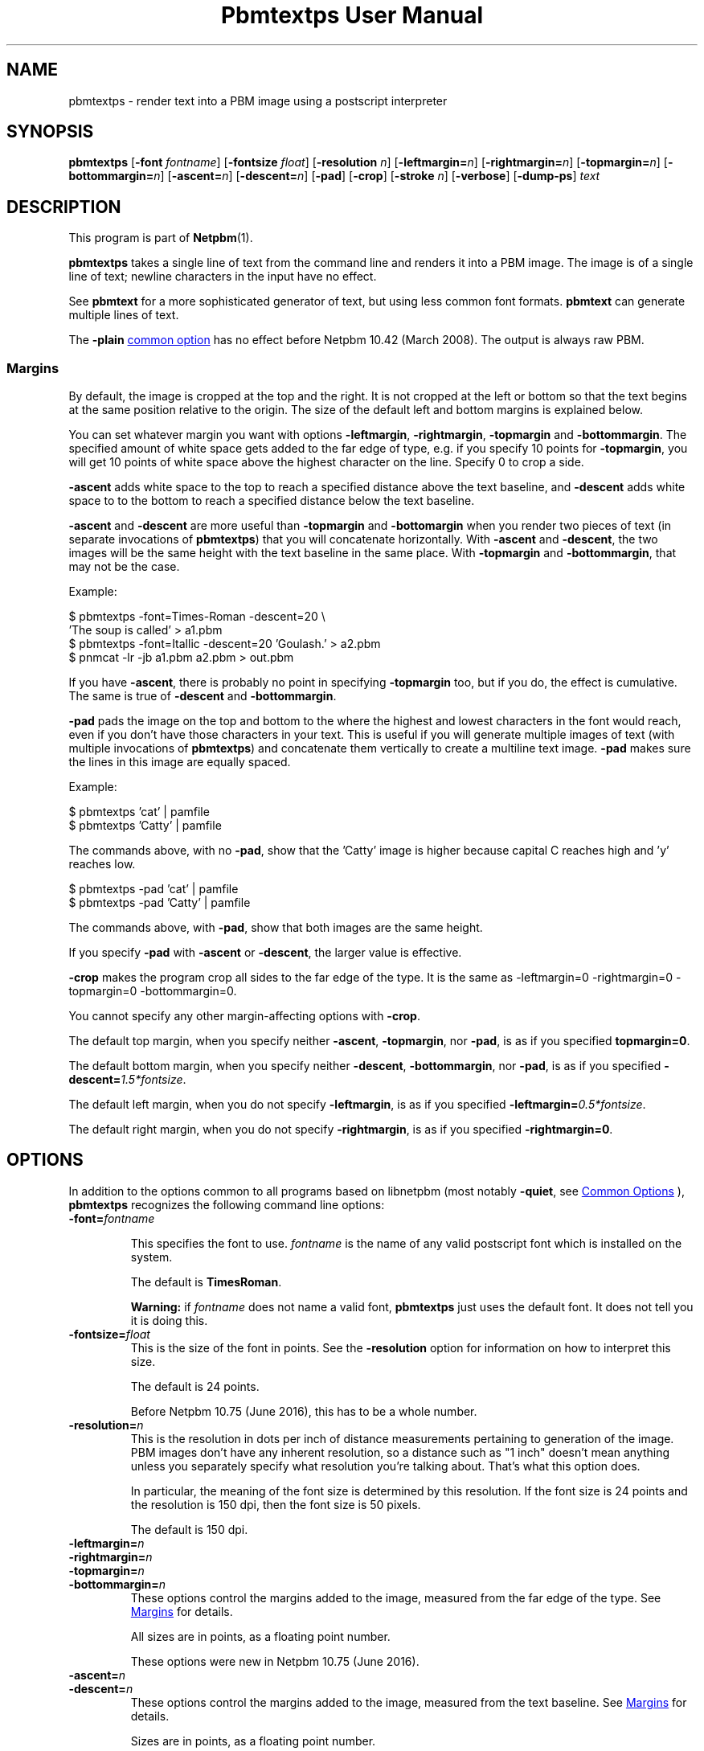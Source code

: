 \
.\" This man page was generated by the Netpbm tool 'makeman' from HTML source.
.\" Do not hand-hack it!  If you have bug fixes or improvements, please find
.\" the corresponding HTML page on the Netpbm website, generate a patch
.\" against that, and send it to the Netpbm maintainer.
.TH "Pbmtextps User Manual" 0 "15 June 2016" "netpbm documentation"

.SH NAME
pbmtextps - render text into a PBM image using a postscript interpreter

.UN synopsis
.SH SYNOPSIS

\fBpbmtextps\fP
[\fB-font\fP \fIfontname\fP]
[\fB-fontsize\fP \fIfloat\fP]
[\fB-resolution\fP \fIn\fP]
[\fB-leftmargin=\fP\fIn\fP]
[\fB-rightmargin=\fP\fIn\fP]
[\fB-topmargin=\fP\fIn\fP]
[\fB-bottommargin=\fP\fIn\fP]
[\fB-ascent=\fP\fIn\fP]
[\fB-descent=\fP\fIn\fP]
[\fB-pad\fP]
[\fB-crop\fP]
[\fB-stroke\fP \fIn\fP]
[\fB-verbose\fP]
[\fB-dump-ps\fP]
\fItext\fP

.UN description
.SH DESCRIPTION
.PP
This program is part of
.BR "Netpbm" (1)\c
\&.
.PP
\fBpbmtextps\fP takes a single line of text from the command line and
renders it into a PBM image.  The image is of a single line of text; newline
characters in the input have no effect.
.PP
See \fBpbmtext\fP for a more sophisticated generator of text, but using
less common font formats.  \fBpbmtext\fP can generate multiple lines of text.
.PP
The \fB-plain\fP 
.UR index.html#commonoptions
common option
.UE
\& has
no effect before Netpbm 10.42 (March 2008).  The output is always raw PBM.

.UN margins
.SS Margins
.PP
By default, the image is cropped at the top and the right.  It is not
cropped at the left or bottom so that the text begins at the same position
relative to the origin.  The size of the default left and bottom margins is
explained below.
.PP
You can set whatever margin you want with options
\fB-leftmargin\fP, \fB-rightmargin\fP, \fB-topmargin\fP and
\fB-bottommargin\fP.  The specified amount of white space gets added to the
far edge of type, e.g. if you specify 10 points for \fB-topmargin\fP, you
will get 10 points of white space above the highest character on the line.
Specify 0 to crop a side.
.PP
\fB-ascent\fP adds white space to the top to reach a specified distance
above the text baseline, and \fB-descent\fP adds white space to to the bottom
to reach a specified distance below the text baseline.
.PP
\fB-ascent\fP and \fB-descent\fP are more useful than \fB-topmargin\fP
and \fB-bottomargin\fP when you render two pieces of text (in separate
invocations of \fBpbmtextps\fP) that you will concatenate horizontally.
With \fB-ascent\fP and \fB-descent\fP, the two images will be the same
height with the text baseline in the same place.  With \fB-topmargin\fP
and \fB-bottommargin\fP, that may not be the case.
.PP
Example:

.nf
\f(CW
     $ pbmtextps -font=Times-Roman -descent=20 \e
          'The soup is called' > a1.pbm
     $ pbmtextps -font=Itallic -descent=20 'Goulash.' > a2.pbm
     $ pnmcat -lr -jb a1.pbm a2.pbm > out.pbm
\fP
.fi
.PP
If you have \fB-ascent\fP, there is probably no point in specifying
\fB-topmargin\fP too, but if you do, the effect is cumulative.  The same is
true of \fB-descent\fP and \fB-bottommargin\fP.
.PP
\fB-pad\fP pads the image on the top and bottom to the where the highest
and lowest characters in the font would reach, even if you don't have those
characters in your text.  This is useful if you will generate multiple images
of text (with multiple invocations of \fBpbmtextps\fP) and concatenate them
vertically to create a multiline text image.  \fB-pad\fP makes sure the lines
in this image are equally spaced.
.PP
Example:

.nf
\f(CW
    $ pbmtextps 'cat'   | pamfile
    $ pbmtextps 'Catty' | pamfile
\fP
.fi
.PP
The commands above, with no \fB-pad\fP, show that the 'Catty'
image is higher because capital C reaches high and 'y' reaches low.

.nf
\f(CW
    $ pbmtextps -pad 'cat'   | pamfile
    $ pbmtextps -pad 'Catty' | pamfile
\fP
.fi
.PP
The commands above, with \fB-pad\fP, show that both images are the same
height.
.PP
If you specify \fB-pad\fP with \fB-ascent\fP or \fB-descent\fP, the
larger value is effective.
.PP
\fB-crop\fP makes the program crop all sides to the far edge of the type.
It is the same as \f(CW-leftmargin=0 -rightmargin=0 -topmargin=0
-bottommargin=0\fP.
.PP
You cannot specify any other margin-affecting options with \fB-crop\fP.
.PP
The default top margin, when you specify neither \fB-ascent\fP,
\fB-topmargin\fP, nor \fB-pad\fP, is as if you specified
\fBtopmargin=0\fP.
.PP
The default bottom margin, when you specify neither \fB-descent\fP,
\fB-bottommargin\fP, nor \fB-pad\fP, is as if you specified
\fB-descent=\fP\fI1.5*fontsize\fP.
.PP
The default left margin, when you do not specify \fB-leftmargin\fP, is
as if you specified \fB-leftmargin=\fP\fI0.5*fontsize\fP.
.PP
The default right margin, when you do not specify \fB-rightmargin\fP,
is as if you specified \fB-rightmargin=0\fP.


.UN options
.SH OPTIONS
.PP
In addition to the options common to all programs based on libnetpbm
(most notably \fB-quiet\fP, see 
.UR index.html#commonoptions
 Common Options
.UE
\&), \fBpbmtextps\fP recognizes the following
command line options:


.TP
\fB-font=\fP\fIfontname\fP
.sp
This specifies the font to use.  \fIfontname\fP is the name of any valid
postscript font which is installed on the system.
.sp
The default is \fBTimesRoman\fP.
.sp
\fBWarning:\fP if \fIfontname\fP does not name a valid font,
\fBpbmtextps\fP just uses the default font.  It does not tell you it is doing
this.

.TP
\fB-fontsize=\fP\fIfloat\fP
This is the size of the font in points.  See the \fB-resolution\fP option for
information on how to interpret this size.
.sp
The default is 24 points.
.sp
Before Netpbm 10.75 (June 2016), this has to be a whole number.

.TP
\fB-resolution=\fP\fIn\fP
This is the resolution in dots per inch of distance measurements pertaining to
generation of the image.  PBM images don't have any inherent resolution, so a
distance such as "1 inch" doesn't mean anything unless you separately specify
what resolution you're talking about.  That's what this option does.
.sp
In particular, the meaning of the font size is determined by this
resolution.  If the font size is 24 points and the resolution is 150 dpi, then
the font size is 50 pixels.
.sp
The default is 150 dpi.

.TP
\fB-leftmargin=\fP\fIn\fP
.TP
\fB-rightmargin=\fP\fIn\fP
.TP
\fB-topmargin=\fP\fIn\fP
.TP
\fB-bottommargin=\fP\fIn\fP
These options control the margins added to the image, measured from the far
edge of the type.  See 
.UR #margins
Margins
.UE
\& for details.
.sp
All sizes are in points, as a floating point number.
.sp
These options were new in Netpbm 10.75 (June 2016).

.TP
\fB-ascent=\fP\fIn\fP
.TP
\fB-descent=\fP\fIn\fP
These options control the margins added to the image, measured from
the text baseline.  See 
.UR #margins
Margins
.UE
\& for details.
.sp
Sizes are in points, as a floating point number.
.sp
These options were new in Netpbm 10.75 (June 2016).

.TP
\fB-pad\fP
This pads the image on the top and bottom to the where the highest and lowest
characters in the font would reach, even if you don't have those characters in
your text.  See 
.UR #margins
Margins
.UE
\& for details.
.sp
This option was new in Netpbm 10.75 (June 2016).

.TP
\fB-crop\fP
This makes the program crop all sides to the far edge of the type.  It is the
same as \f(CW-leftmargin=0 -rightmargin=0 -topmargin=0 -bottommargin=0\fP.
See 
.UR #margins
Margins
.UE
\& for details.
.sp
This option was new in Netpbm 10.75 (June 2016).

.TP
\fB-stroke=\fP\fIn\fP
This is the width of line, in points, to use for stroke font.  There is no
default stroke width because the characters are solid by default.

.TP
\fB-verbose\fP
This option makes \fBpbmtextps\fP display extra information on Standard Error
about its processing.

.TP
\fB-dump-ps\fP
This option makes \fBpbmtextps\fP write to Standard Output the Postscript
program it would use to create the image, rather than the image itself.  You
can use this as input to a Postscript interpreter (such as Ghostscript or a a
printer) or to understand the program better.
.sp
This option was new in Netpbm 10.75 (June 2016).



.UN usage
.SH USAGE

You can generate antialiased text by using a larger resolution than the
default and scaling the image down using \fBpamscale\fP.
.PP
See the manual for the similar \fBpbmtext\fP for more advice on
usage.

.UN history
.SH HISTORY
.PP
\fBpbmtextps\fP was added to Netpbm in Release 10.0 (June 2002).


.UN seealso
.SH SEE ALSO
.BR "pbmtext" (1)\c
\&,
.BR "pamcut" (1)\c
\&,
.BR "pnmcrop" (1)\c
\&,
.BR "pamcomp" (1)\c
\&,
.BR "ppmchange" (1)\c
\&,
.BR "pnmrotate" (1)\c
\&,
.BR "pamscale" (1)\c
\&,
.BR "ppmlabel" (1)\c
\&,
.BR "pbm" (5)\c
\&

.UN author
.SH AUTHOR

Copyright (C) 2002 by James McCann
.SH DOCUMENT SOURCE
This manual page was generated by the Netpbm tool 'makeman' from HTML
source.  The master documentation is at
.IP
.B http://netpbm.sourceforge.net/doc/pbmtextps.html
.PP